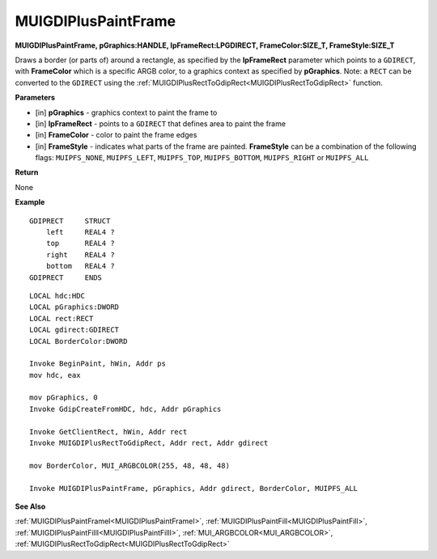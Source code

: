 .. _MUIGDIPlusPaintFrame:

========================
MUIGDIPlusPaintFrame
========================

**MUIGDIPlusPaintFrame, pGraphics:HANDLE, lpFrameRect:LPGDIRECT, FrameColor:SIZE_T, FrameStyle:SIZE_T**

Draws a border (or parts of) around a rectangle, as specified by the **lpFrameRect** parameter which points to a ``GDIRECT``, with **FrameColor** which is a specific ARGB color, to a graphics context as specified by **pGraphics**. Note: a ``RECT`` can be converted to the ``GDIRECT`` using the :ref:`MUIGDIPlusRectToGdipRect<MUIGDIPlusRectToGdipRect>` function.


**Parameters**

* [in] **pGraphics** - graphics context to paint the frame to
* [in] **lpFrameRect** - points to a ``GDIRECT`` that defines area to paint the frame
* [in] **FrameColor** - color to paint the frame edges
* [in] **FrameStyle** - indicates what parts of the frame are painted. **FrameStyle** can be a combination of the following flags: ``MUIPFS_NONE``, ``MUIPFS_LEFT``, ``MUIPFS_TOP``, ``MUIPFS_BOTTOM``, ``MUIPFS_RIGHT`` or ``MUIPFS_ALL``


**Return**

None

**Example**

::

   GDIPRECT     STRUCT
       left     REAL4 ?
       top      REAL4 ?
       right    REAL4 ?
       bottom   REAL4 ?
   GDIPRECT     ENDS

::

   LOCAL hdc:HDC
   LOCAL pGraphics:DWORD
   LOCAL rect:RECT
   LOCAL gdirect:GDIRECT
   LOCAL BorderColor:DWORD

   Invoke BeginPaint, hWin, Addr ps
   mov hdc, eax
   
   mov pGraphics, 0
   Invoke GdipCreateFromHDC, hdc, Addr pGraphics
   
   Invoke GetClientRect, hWin, Addr rect
   Invoke MUIGDIPlusRectToGdipRect, Addr rect, Addr gdirect
   
   mov BorderColor, MUI_ARGBCOLOR(255, 48, 48, 48)
   
   Invoke MUIGDIPlusPaintFrame, pGraphics, Addr gdirect, BorderColor, MUIPFS_ALL

**See Also**

:ref:`MUIGDIPlusPaintFrameI<MUIGDIPlusPaintFrameI>`, :ref:`MUIGDIPlusPaintFill<MUIGDIPlusPaintFill>`, :ref:`MUIGDIPlusPaintFillI<MUIGDIPlusPaintFillI>`, :ref:`MUI_ARGBCOLOR<MUI_ARGBCOLOR>`, :ref:`MUIGDIPlusRectToGdipRect<MUIGDIPlusRectToGdipRect>`

